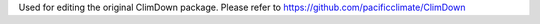 Used for editing the original ClimDown package. Please refer to https://github.com/pacificclimate/ClimDown
